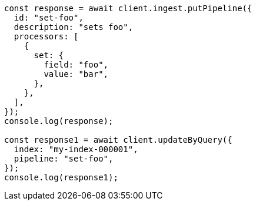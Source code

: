 // This file is autogenerated, DO NOT EDIT
// Use `node scripts/generate-docs-examples.js` to generate the docs examples

[source, js]
----
const response = await client.ingest.putPipeline({
  id: "set-foo",
  description: "sets foo",
  processors: [
    {
      set: {
        field: "foo",
        value: "bar",
      },
    },
  ],
});
console.log(response);

const response1 = await client.updateByQuery({
  index: "my-index-000001",
  pipeline: "set-foo",
});
console.log(response1);
----
